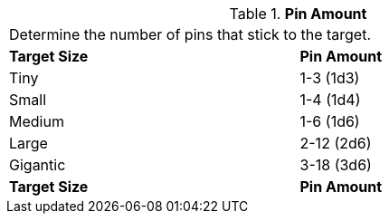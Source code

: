 // Table 45.3 Pin Amount
.*Pin Amount*
[width="75%",cols="^,^",frame="all", stripes="even"]
|===
2+<|Determine the number of pins that stick to the target. 
s|Target Size
s|Pin Amount

|Tiny
|1-3 (1d3)

|Small
|1-4 (1d4)

|Medium
|1-6 (1d6)

|Large
|2-12 (2d6)

|Gigantic
|3-18 (3d6)

s|Target Size
s|Pin Amount
|===
